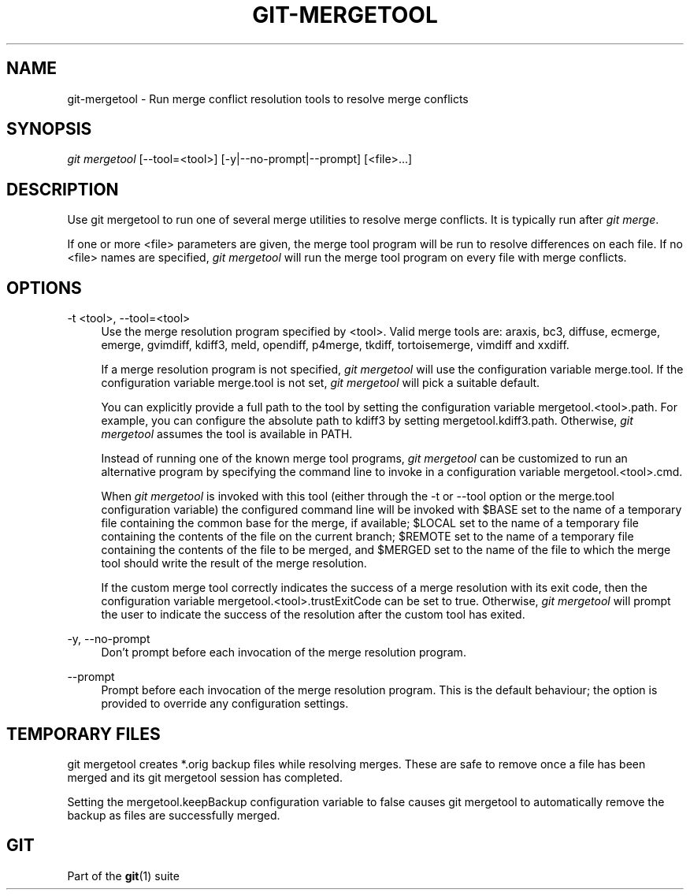 '\" t
.\"     Title: git-mergetool
.\"    Author: [FIXME: author] [see http://docbook.sf.net/el/author]
.\" Generator: DocBook XSL Stylesheets v1.75.2 <http://docbook.sf.net/>
.\"      Date: 09/30/2011
.\"    Manual: Git Manual
.\"    Source: Git 1.7.7
.\"  Language: English
.\"
.TH "GIT\-MERGETOOL" "1" "09/30/2011" "Git 1\&.7\&.7" "Git Manual"
.\" -----------------------------------------------------------------
.\" * Define some portability stuff
.\" -----------------------------------------------------------------
.\" ~~~~~~~~~~~~~~~~~~~~~~~~~~~~~~~~~~~~~~~~~~~~~~~~~~~~~~~~~~~~~~~~~
.\" http://bugs.debian.org/507673
.\" http://lists.gnu.org/archive/html/groff/2009-02/msg00013.html
.\" ~~~~~~~~~~~~~~~~~~~~~~~~~~~~~~~~~~~~~~~~~~~~~~~~~~~~~~~~~~~~~~~~~
.ie \n(.g .ds Aq \(aq
.el       .ds Aq '
.\" -----------------------------------------------------------------
.\" * set default formatting
.\" -----------------------------------------------------------------
.\" disable hyphenation
.nh
.\" disable justification (adjust text to left margin only)
.ad l
.\" -----------------------------------------------------------------
.\" * MAIN CONTENT STARTS HERE *
.\" -----------------------------------------------------------------
.SH "NAME"
git-mergetool \- Run merge conflict resolution tools to resolve merge conflicts
.SH "SYNOPSIS"
.sp
.nf
\fIgit mergetool\fR [\-\-tool=<tool>] [\-y|\-\-no\-prompt|\-\-prompt] [<file>\&...]
.fi
.sp
.SH "DESCRIPTION"
.sp
Use git mergetool to run one of several merge utilities to resolve merge conflicts\&. It is typically run after \fIgit merge\fR\&.
.sp
If one or more <file> parameters are given, the merge tool program will be run to resolve differences on each file\&. If no <file> names are specified, \fIgit mergetool\fR will run the merge tool program on every file with merge conflicts\&.
.SH "OPTIONS"
.PP
\-t <tool>, \-\-tool=<tool>
.RS 4
Use the merge resolution program specified by <tool>\&. Valid merge tools are: araxis, bc3, diffuse, ecmerge, emerge, gvimdiff, kdiff3, meld, opendiff, p4merge, tkdiff, tortoisemerge, vimdiff and xxdiff\&.
.sp
If a merge resolution program is not specified,
\fIgit mergetool\fR
will use the configuration variable
merge\&.tool\&. If the configuration variable
merge\&.tool
is not set,
\fIgit mergetool\fR
will pick a suitable default\&.
.sp
You can explicitly provide a full path to the tool by setting the configuration variable
mergetool\&.<tool>\&.path\&. For example, you can configure the absolute path to kdiff3 by setting
mergetool\&.kdiff3\&.path\&. Otherwise,
\fIgit mergetool\fR
assumes the tool is available in PATH\&.
.sp
Instead of running one of the known merge tool programs,
\fIgit mergetool\fR
can be customized to run an alternative program by specifying the command line to invoke in a configuration variable
mergetool\&.<tool>\&.cmd\&.
.sp
When
\fIgit mergetool\fR
is invoked with this tool (either through the
\-t
or
\-\-tool
option or the
merge\&.tool
configuration variable) the configured command line will be invoked with
$BASE
set to the name of a temporary file containing the common base for the merge, if available;
$LOCAL
set to the name of a temporary file containing the contents of the file on the current branch;
$REMOTE
set to the name of a temporary file containing the contents of the file to be merged, and
$MERGED
set to the name of the file to which the merge tool should write the result of the merge resolution\&.
.sp
If the custom merge tool correctly indicates the success of a merge resolution with its exit code, then the configuration variable
mergetool\&.<tool>\&.trustExitCode
can be set to
true\&. Otherwise,
\fIgit mergetool\fR
will prompt the user to indicate the success of the resolution after the custom tool has exited\&.
.RE
.PP
\-y, \-\-no\-prompt
.RS 4
Don\(cqt prompt before each invocation of the merge resolution program\&.
.RE
.PP
\-\-prompt
.RS 4
Prompt before each invocation of the merge resolution program\&. This is the default behaviour; the option is provided to override any configuration settings\&.
.RE
.SH "TEMPORARY FILES"
.sp
git mergetool creates *\&.orig backup files while resolving merges\&. These are safe to remove once a file has been merged and its git mergetool session has completed\&.
.sp
Setting the mergetool\&.keepBackup configuration variable to false causes git mergetool to automatically remove the backup as files are successfully merged\&.
.SH "GIT"
.sp
Part of the \fBgit\fR(1) suite
